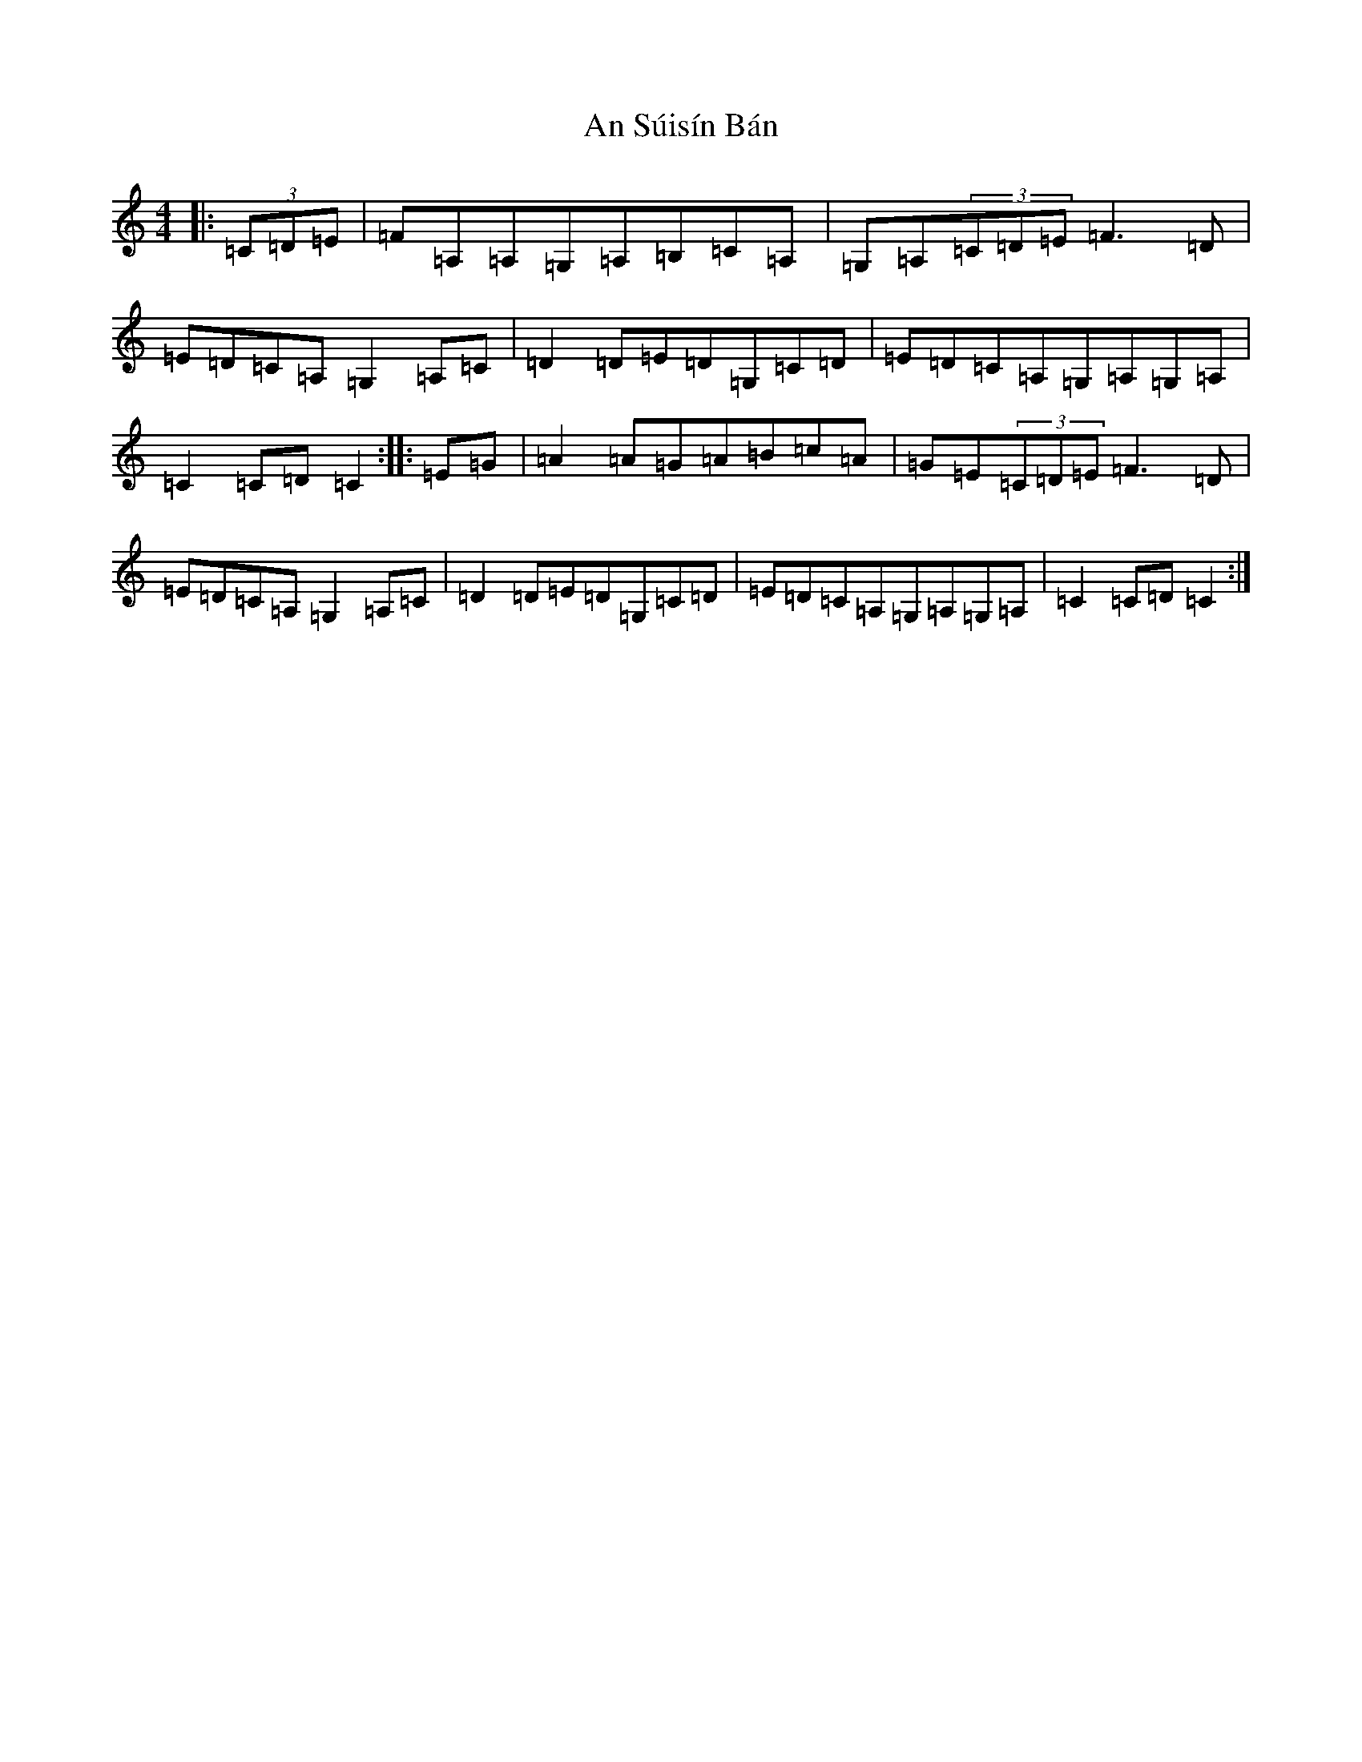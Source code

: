 X: 3283
T: An Súisín Bán
S: https://thesession.org/tunes/1668#setting1668
R: reel
M:4/4
L:1/8
K: C Major
|:(3=C=D=E|=F=A,=A,=G,=A,=B,=C=A,|=G,=A,(3=C=D=E=F3=D|=E=D=C=A,=G,2=A,=C|=D2=D=E=D=G,=C=D|=E=D=C=A,=G,=A,=G,=A,|=C2=C=D=C2:||:=E=G|=A2=A=G=A=B=c=A|=G=E(3=C=D=E=F3=D|=E=D=C=A,=G,2=A,=C|=D2=D=E=D=G,=C=D|=E=D=C=A,=G,=A,=G,=A,|=C2=C=D=C2:|